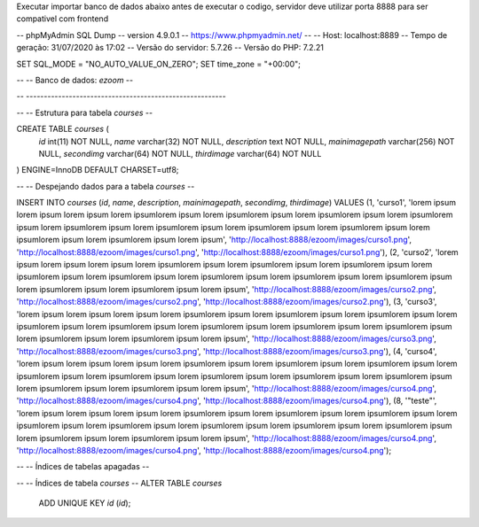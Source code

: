 Executar importar banco de dados abaixo antes de executar o codigo, servidor deve utilizar porta 8888 para ser compativel com frontend



-- phpMyAdmin SQL Dump
-- version 4.9.0.1
-- https://www.phpmyadmin.net/
--
-- Host: localhost:8889
-- Tempo de geração: 31/07/2020 às 17:02
-- Versão do servidor: 5.7.26
-- Versão do PHP: 7.2.21

SET SQL_MODE = "NO_AUTO_VALUE_ON_ZERO";
SET time_zone = "+00:00";

--
-- Banco de dados: `ezoom`
--

-- --------------------------------------------------------

--
-- Estrutura para tabela `courses`
--

CREATE TABLE `courses` (
  `id` int(11) NOT NULL,
  `name` varchar(32) NOT NULL,
  `description` text NOT NULL,
  `mainimagepath` varchar(256) NOT NULL,
  `secondimg` varchar(64) NOT NULL,
  `thirdimage` varchar(64) NOT NULL
) ENGINE=InnoDB DEFAULT CHARSET=utf8;

--
-- Despejando dados para a tabela `courses`
--

INSERT INTO `courses` (`id`, `name`, `description`, `mainimagepath`, `secondimg`, `thirdimage`) VALUES
(1, 'curso1', 'lorem ipsum lorem ipsum lorem ipsum lorem ipsumlorem ipsum lorem ipsumlorem ipsum lorem ipsumlorem ipsum lorem ipsumlorem ipsum lorem ipsumlorem ipsum lorem ipsumlorem ipsum lorem ipsumlorem ipsum lorem ipsumlorem ipsum lorem ipsumlorem ipsum lorem ipsumlorem ipsum lorem ipsum', 'http://localhost:8888/ezoom/images/curso1.png', 'http://localhost:8888/ezoom/images/curso1.png', 'http://localhost:8888/ezoom/images/curso1.png'),
(2, 'curso2', 'lorem ipsum lorem ipsum lorem ipsum lorem ipsumlorem ipsum lorem ipsumlorem ipsum lorem ipsumlorem ipsum lorem ipsumlorem ipsum lorem ipsumlorem ipsum lorem ipsumlorem ipsum lorem ipsumlorem ipsum lorem ipsumlorem ipsum lorem ipsumlorem ipsum lorem ipsumlorem ipsum lorem ipsum', 'http://localhost:8888/ezoom/images/curso2.png', 'http://localhost:8888/ezoom/images/curso2.png', 'http://localhost:8888/ezoom/images/curso2.png'),
(3, 'curso3', 'lorem ipsum lorem ipsum lorem ipsum lorem ipsumlorem ipsum lorem ipsumlorem ipsum lorem ipsumlorem ipsum lorem ipsumlorem ipsum lorem ipsumlorem ipsum lorem ipsumlorem ipsum lorem ipsumlorem ipsum lorem ipsumlorem ipsum lorem ipsumlorem ipsum lorem ipsumlorem ipsum lorem ipsum', 'http://localhost:8888/ezoom/images/curso3.png', 'http://localhost:8888/ezoom/images/curso3.png', 'http://localhost:8888/ezoom/images/curso3.png'),
(4, 'curso4', 'lorem ipsum lorem ipsum lorem ipsum lorem ipsumlorem ipsum lorem ipsumlorem ipsum lorem ipsumlorem ipsum lorem ipsumlorem ipsum lorem ipsumlorem ipsum lorem ipsumlorem ipsum lorem ipsumlorem ipsum lorem ipsumlorem ipsum lorem ipsumlorem ipsum lorem ipsumlorem ipsum lorem ipsum', 'http://localhost:8888/ezoom/images/curso4.png', 'http://localhost:8888/ezoom/images/curso4.png', 'http://localhost:8888/ezoom/images/curso4.png'),
(8, '\"teste\"', 'lorem ipsum lorem ipsum lorem ipsum lorem ipsumlorem ipsum lorem ipsumlorem ipsum lorem ipsumlorem ipsum lorem ipsumlorem ipsum lorem ipsumlorem ipsum lorem ipsumlorem ipsum lorem ipsumlorem ipsum lorem ipsumlorem ipsum lorem ipsumlorem ipsum lorem ipsumlorem ipsum lorem ipsum', 'http://localhost:8888/ezoom/images/curso4.png', 'http://localhost:8888/ezoom/images/curso4.png', 'http://localhost:8888/ezoom/images/curso4.png');

--
-- Índices de tabelas apagadas
--

--
-- Índices de tabela `courses`
--
ALTER TABLE `courses`
  ADD UNIQUE KEY `id` (`id`);

